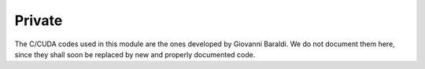 Private
=======

The C/CUDA codes used in this module are the ones developed by Giovanni Baraldi. We do not document them here, since they shall soon be replaced by new and properly documented code.